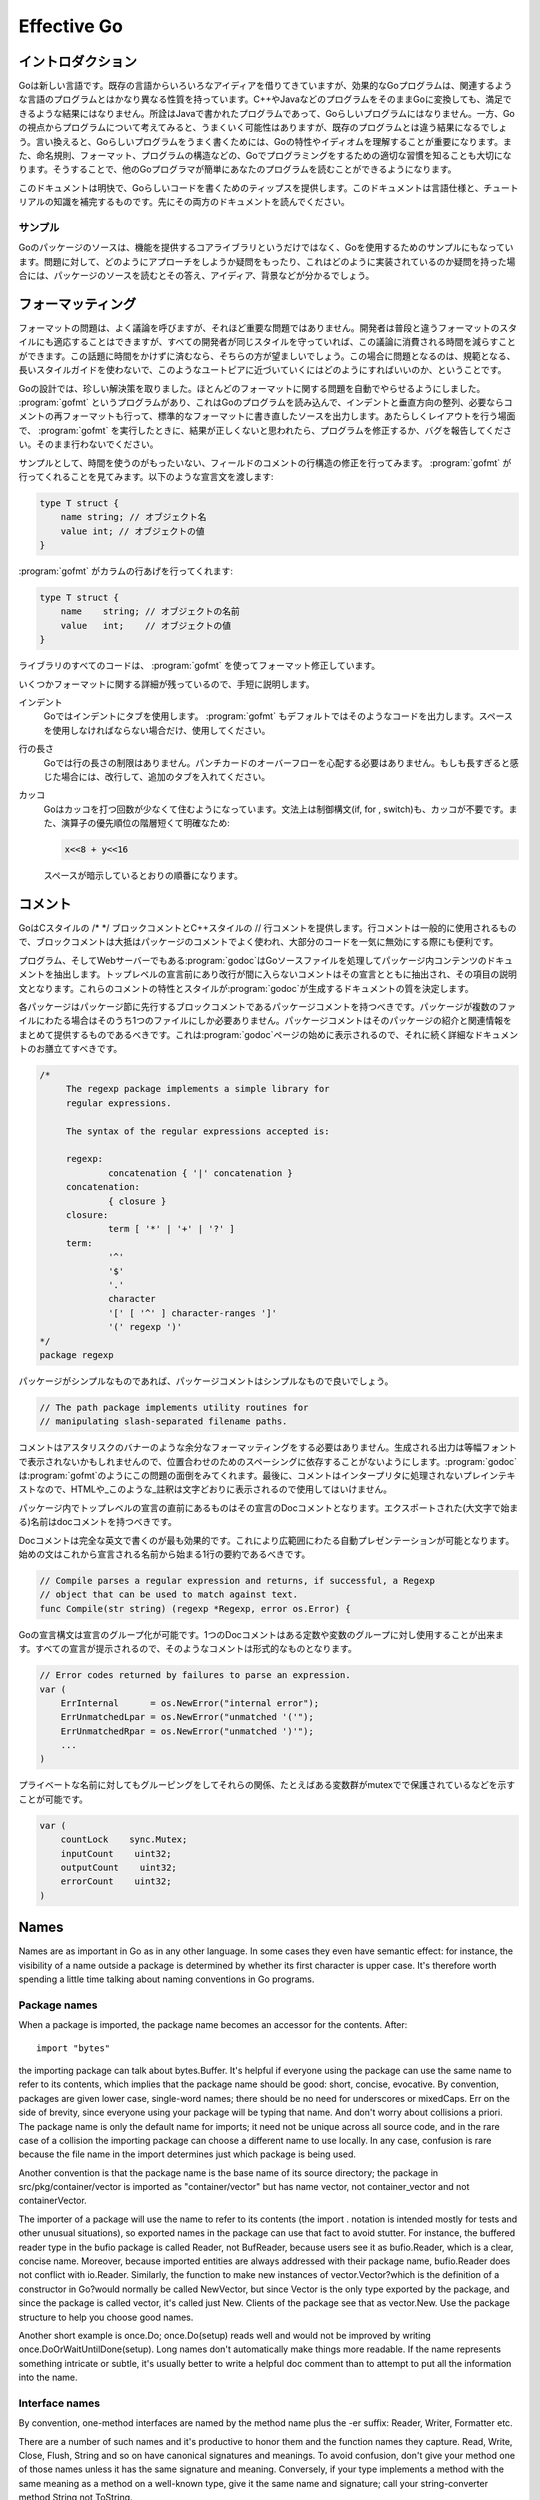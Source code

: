 .. _effective_go:

============
Effective Go
============

.. Introduction
   ============

イントロダクション
==================

.. Go is a new language. Although it borrows ideas from existing languages, it has unusual properties that make effective Go programs different in character from programs written in its relatives. A straightforward translation of a C++ or Java program into Go is unlikely to produce a satisfactory result?Java programs are written in Java, not Go. On the other hand, thinking about the problem from a Go perspective could produce a successful but quite different program. In other words, to write Go well, it's important to understand its properties and idioms. It's also important to know the established conventions for programming in Go, such as naming, formatting, program construction, and so on, so that programs you write will be easy for other Go programmers to understand.

Goは新しい言語です。既存の言語からいろいろなアイディアを借りてきていますが、効果的なGoプログラムは、関連するような言語のプログラムとはかなり異なる性質を持っています。C++やJavaなどのプログラムをそのままGoに変換しても、満足できるような結果にはなりません。所詮はJavaで書かれたプログラムであって、Goらしいプログラムにはなりません。一方、Goの視点からプログラムについて考えてみると、うまくいく可能性はありますが、既存のプログラムとは違う結果になるでしょう。言い換えると、Goらしいプログラムをうまく書くためには、Goの特性やイディオムを理解することが重要になります。また、命名規則、フォーマット、プログラムの構造などの、Goでプログラミングをするための適切な習慣を知ることも大切になります。そうすることで、他のGoプログラマが簡単にあなたのプログラムを読むことができるようになります。

.. This document gives tips for writing clear, idiomatic Go code. It augments the language specification and the tutorial, both of which you should read first.

このドキュメントは明快で、Goらしいコードを書くためのティップスを提供します。このドキュメントは言語仕様と、チュートリアルの知識を補完するものです。先にその両方のドキュメントを読んでください。

.. Examples
   --------

サンプル
--------

.. The Go package sources are intended to serve not only as the core library but also as examples of how to use the language. If you have a question about how to approach a problem or how something might be implemented, they can provide answers, ideas and background.

Goのパッケージのソースは、機能を提供するコアライブラリというだけではなく、Goを使用するためのサンプルにもなっています。問題に対して、どのようにアプローチをしようか疑問をもったり、これはどのように実装されているのか疑問を持った場合には、パッケージのソースを読むとその答え、アイディア、背景などが分かるでしょう。

.. Formatting
   ==========

フォーマッティング
==================

.. Formatting issues are the most contentious but the least consequential. People can adapt to different formatting styles but it's better if they don't have to, and less time is devoted to the topic if everyone adheres to the same style. The problem is how to approach this Utopia without a long prescriptive style guide.

フォーマットの問題は、よく議論を呼びますが、それほど重要な問題ではありません。開発者は普段と違うフォーマットのスタイルにも適応することはできますが、すべての開発者が同じスタイルを守っていれば、この議論に消費される時間を減らすことができます。この話題に時間をかけずに済むなら、そちらの方が望ましいでしょう。この場合に問題となるのは、規範となる、長いスタイルガイドを使わないで、このようなユートピアに近づいていくにはどのようにすればいいのか、ということです。

.. With Go we take an unusual approach and let the machine take care of most formatting issues. A program, gofmt, reads a Go program and emits the source in a standard style of indentation and vertical alignment, retaining and if necessary reformatting comments. If you want to know how to handle some new layout situation, run gofmt; if the answer doesn't seem right, fix the program (or file a bug), don't work around it.

Goの設計では、珍しい解決策を取りました。ほとんどのフォーマットに関する問題を自動でやらせるようにしました。 :program:`gofmt` というプログラムがあり、これはGoのプログラムを読み込んで、インデントと垂直方向の整列、必要ならコメントの再フォーマットも行って、標準的なフォーマットに書き直したソースを出力します。あたらしくレイアウトを行う場面で、 :program:`gofmt` を実行したときに、結果が正しくないと思われたら、プログラムを修正するか、バグを報告してください。そのまま行わないでください。

.. As an example, there's no need to spend time lining up the comments on the fields of a structure. Gofmt will do that for you. Given the declaration::

サンプルとして、時間を使うのがもったいない、フィールドのコメントの行構造の修正を行ってみます。 :program:`gofmt` が行ってくれることを見てみます。以下のような宣言文を渡します:

.. code-block:: cpp

  type T struct {
      name string; // オブジェクト名
      value int; // オブジェクトの値
  }

.. type T struct {
       name string; // name of the object
       value int; // its value
   }

.. gofmt will line up the columns:

:program:`gofmt` がカラムの行あげを行ってくれます:

.. code-block:: cpp

  type T struct {
      name    string; // オブジェクトの名前
      value   int;    // オブジェクトの値
  }

.. type T struct {
       name    string; // name of the object
       value   int;    // its value
   }

.. All code in the libraries has been formatted with gofmt.

ライブラリのすべてのコードは、 :program:`gofmt` を使ってフォーマット修正しています。

.. Some formatting details remain. Very briefly,

いくつかフォーマットに関する詳細が残っているので、手短に説明します。

.. Indentation
      We use tabs for indentation and gofmt emits them by default. Use spaces only if you must.

インデント
   Goではインデントにタブを使用します。 :program:`gofmt` もデフォルトではそのようなコードを出力します。スペースを使用しなければならない場合だけ、使用してください。

.. Line length
      Go has no line length limit. Don't worry about overflowing a punched card. If a line feels too long, wrap it and indent with an extra tab.

行の長さ
   Goでは行の長さの制限はありません。パンチカードのオーバーフローを心配する必要はありません。もしも長すぎると感じた場合には、改行して、追加のタブを入れてください。

.. Parentheses
       Go needs fewer parentheses: control structures (if, for, switch) do not require parentheses in their syntax. Also, the operator precedence hierarchy is shorter and clearer, so:

       means what the spacing implies.

カッコ
   Goはカッコを打つ回数が少なくて住むようになっています。文法上は制御構文(if, for , switch)も、カッコが不要です。また、演算子の優先順位の階層短くて明確なため:

   .. code-block:: cpp

      x<<8 + y<<16

   スペースが暗示しているとおりの順番になります。    

.. Commentary
   ==========

コメント
========

.. Go provides C-style /* */ block comments and C++-style // line comments. Line comments are the norm; block comments appear mostly as package comments and are also useful to disable large swaths of code.

GoはCスタイルの /\* \*/ ブロックコメントとC++スタイルの // 行コメントを提供します。行コメントは一般的に使用されるもので、ブロックコメントは大抵はパッケージのコメントでよく使われ、大部分のコードを一気に無効にする際にも便利です。

.. The program—and web server—godoc processes Go source files to extract documentation about the contents of the package. Comments that appear before top-level declarations, with no intervening newlines, are extracted along with the declaration to serve as explanatory text for the item. The nature and style of these comments determines the quality of the documentation godoc produces. 

プログラム、そしてWebサーバーでもある\ :program:`godoc`\ はGoソースファイルを処理してパッケージ内コンテンツのドキュメントを抽出します。トップレベルの宣言前にあり改行が間に入らないコメントはその宣言とともに抽出され、その項目の説明文となります。これらのコメントの特性とスタイルが\ :program:`godoc`\ が生成するドキュメントの質を決定します。

.. Every package should have a package comment, a block comment preceding the package clause. For multi-file packages, the package comment only needs to be present in one file, and any one will do. The package comment should introduce the package and provide information relevant to the package as a whole. It will appear first on the godoc page and should set up the detailed documentation that follows.

各パッケージはパッケージ節に先行するブロックコメントであるパッケージコメントを持つべきです。パッケージが複数のファイルにわたる場合はそのうち1つのファイルにしか必要ありません。パッケージコメントはそのパッケージの紹介と関連情報をまとめて提供するものであるべきです。これは\ :program:`godoc`\ ページの始めに表示されるので、それに続く詳細なドキュメントのお膳立てすべきです。

.. 


.. code-block:: cpp

   /*
   	The regexp package implements a simple library for
   	regular expressions.

   	The syntax of the regular expressions accepted is:

   	regexp:
   		concatenation { '|' concatenation }
   	concatenation:
   		{ closure }
   	closure:
   		term [ '*' | '+' | '?' ]
   	term:
   		'^'
   		'$'
   		'.'
   		character
   		'[' [ '^' ] character-ranges ']'
   		'(' regexp ')'
   */
   package regexp

.. If the package is simple, the package comment can be brief. 

パッケージがシンプルなものであれば、パッケージコメントはシンプルなもので良いでしょう。

.. code-block:: cpp

   // The path package implements utility routines for
   // manipulating slash-separated filename paths.

.. Comments do not need extra formatting such as banners of stars. The generated output may not even be presented in a fixed-width font, so don't depend on spacing for alignment—godoc, like gofmt, takes care of that. Finally, the comments are uninterpreted plain text, so HTML and other annotations such as _this_ will reproduce verbatim and should not be used.

コメントはアスタリスクのバナーのような余分なフォーマッティングをする必要はありません。生成される出力は等幅フォントで表示されないかもしれませんので、位置合わせのためのスペーシングに依存することがないようにします。\ :program:`godoc`\ は\ :program:`gofmt`\ のようにこの問題の面倒をみてくれます。最後に、コメントはインタープリタに処理されないプレインテキストなので、HTMLや_このような_註釈は文字どおりに表示されるので使用してはいけません。

.. Inside a package, any comment immediately preceding a top-level declaration serves as a doc comment for that declaration. Every exported (capitalized) name in a program should have a doc comment.

パッケージ内でトップレベルの宣言の直前にあるものはその宣言のDocコメントとなります。エクスポートされた(大文字で始まる)名前はdocコメントを持つべきです。

.. Doc comments work best as complete English sentences, which allow a wide variety of automated presentations. The first sentence should be a one-sentence summary that starts with the name being declared.

Docコメントは完全な英文で書くのが最も効果的です。これにより広範囲にわたる自動プレゼンテーションが可能となります。始めの文はこれから宣言される名前から始まる1行の要約であるべきです。

.. code-block:: cpp

   // Compile parses a regular expression and returns, if successful, a Regexp
   // object that can be used to match against text.
   func Compile(str string) (regexp *Regexp, error os.Error) {

.. Go's declaration syntax allows grouping of declarations. A single doc comment can introduce a group of related constants or variables. Since the whole declaration is presented, such a comment can often be perfunctory.

Goの宣言構文は宣言のグループ化が可能です。1つのDocコメントはある定数や変数のグループに対し使用することが出来ます。すべての宣言が提示されるので、そのようなコメントは形式的なものとなります。

.. code-block:: cpp

   // Error codes returned by failures to parse an expression.
   var (
       ErrInternal      = os.NewError("internal error");
       ErrUnmatchedLpar = os.NewError("unmatched '('");
       ErrUnmatchedRpar = os.NewError("unmatched ')'");
       ...
   )

.. Even for private names, grouping can also indicate relationships between items, such as the fact that a set of variables is protected by a mutex.

プライベートな名前に対してもグルーピングをしてそれらの関係、たとえばある変数群がmutexでで保護されているなどを示すことが可能です。

.. code-block:: cpp

   var (
       countLock    sync.Mutex;
       inputCount    uint32;
       outputCount    uint32;
       errorCount    uint32;
   )

Names
=====

Names are as important in Go as in any other language. In some cases they even have semantic effect: for instance, the visibility of a name outside a package is determined by whether its first character is upper case. It's therefore worth spending a little time talking about naming conventions in Go programs.

Package names
-------------

When a package is imported, the package name becomes an accessor for the contents. After::

  import "bytes"

the importing package can talk about bytes.Buffer. It's helpful if everyone using the package can use the same name to refer to its contents, which implies that the package name should be good: short, concise, evocative. By convention, packages are given lower case, single-word names; there should be no need for underscores or mixedCaps. Err on the side of brevity, since everyone using your package will be typing that name. And don't worry about collisions a priori. The package name is only the default name for imports; it need not be unique across all source code, and in the rare case of a collision the importing package can choose a different name to use locally. In any case, confusion is rare because the file name in the import determines just which package is being used.

Another convention is that the package name is the base name of its source directory; the package in src/pkg/container/vector is imported as "container/vector" but has name vector, not container_vector and not containerVector.

The importer of a package will use the name to refer to its contents (the import . notation is intended mostly for tests and other unusual situations), so exported names in the package can use that fact to avoid stutter. For instance, the buffered reader type in the bufio package is called Reader, not BufReader, because users see it as bufio.Reader, which is a clear, concise name. Moreover, because imported entities are always addressed with their package name, bufio.Reader does not conflict with io.Reader. Similarly, the function to make new instances of vector.Vector?which is the definition of a constructor in Go?would normally be called NewVector, but since Vector is the only type exported by the package, and since the package is called vector, it's called just New. Clients of the package see that as vector.New. Use the package structure to help you choose good names.

Another short example is once.Do; once.Do(setup) reads well and would not be improved by writing once.DoOrWaitUntilDone(setup). Long names don't automatically make things more readable. If the name represents something intricate or subtle, it's usually better to write a helpful doc comment than to attempt to put all the information into the name.

Interface names
---------------

By convention, one-method interfaces are named by the method name plus the -er suffix: Reader, Writer, Formatter etc.

There are a number of such names and it's productive to honor them and the function names they capture. Read, Write, Close, Flush, String and so on have canonical signatures and meanings. To avoid confusion, don't give your method one of those names unless it has the same signature and meaning. Conversely, if your type implements a method with the same meaning as a method on a well-known type, give it the same name and signature; call your string-converter method String not ToString.

MixedCaps
---------

Finally, the convention in Go is to use MixedCaps or mixedCaps rather than underscores to write multiword names.

Semicolons
==========

Go needs fewer semicolons between statements than do other C variants. Semicolons are never required at the top level. And they are separators, not terminators, so they can be left off the last element of a statement or declaration list, a convenience for one-line funcs and the like::

  func CopyInBackground(dst, src chan Item) {
      go func() { for { dst <- <-src } }()
  }

In fact, semicolons can be omitted at the end of any "StatementList" in the grammar, which includes things like cases in switch statements::

  switch {
  case a < b:
      return -1
  case a == b:
      return 0
  case a > b:
      return 1
  }

The grammar accepts an empty statement after any statement list, which means a terminal semicolon is always OK. As a result, it's fine to put semicolons everywhere you'd put them in a C program?they would be fine after those return statements, for instance?but they can often be omitted. By convention, they're always left off top-level declarations (for instance, they don't appear after the closing brace of struct declarations, or of funcs for that matter) and often left off one-liners. But within functions, place them as you see fit.

Control structures
==================

The control structures of Go are related to those of C but different in important ways. There is no do or while loop, only a slightly generalized for; switch is more flexible; if and switch accept an optional initialization statement like that of for; and there are new control structures including a type switch and a multiway communications multiplexer, select. The syntax is also slightly different: parentheses are not required and the bodies must always be brace-delimited.

If
--

In Go a simple if looks like this::

  if x > 0 {
      return y
  }

Mandatory braces encourage writing simple if statements on multiple lines. It's good style to do so anyway, especially when the body contains a control statement such as a return or break.

Since if and switch accept an initialization statement, it's common to see one used to set up a local variable::

  if err := file.Chmod(0664); err != nil {
      log.Stderr(err);
      return err;
  }

In the Go libraries, you'll find that when an if statement doesn't flow into the next statement?that is, the body ends in break, continue, goto, or return?the unnecessary else is omitted::

  f, err := os.Open(name, os.O_RDONLY, 0);
  if err != nil {
      return err;
  }
  codeUsing(f);

This is a example of a common situation where code must analyze a sequence of error possibilities. The code reads well if the successful flow of control runs down the page, eliminating error cases as they arise. Since error cases tend to end in return statements, the resulting code needs no else statements::

  f, err := os.Open(name, os.O_RDONLY, 0);
  if err != nil {
      return err;
  }
  d, err := f.Stat();
  if err != nil {
      return err;
  }
  codeUsing(f, d);

For
---

The Go for loop is similar to?but not the same as?C's. It unifies for and while and there is no do-while. There are three forms, only one of which has semicolons::

  // Like a C for
  for init; condition; post { }
  
  // Like a C while
  for condition { }

  // Like a C for(;;)
  for { }

Short declarations make it easy to declare the index variable right in the loop::

  sum := 0;
  for i := 0; i < 10; i++ {
      sum += i
  }

If you're looping over an array, slice, string, or map, or reading from a channel, a range clause can manage the loop for you::

  var m map[string]int;
  sum := 0;
  for _, value := range m {  // key is unused
      sum += value
  }

For strings, the range does more work for you, breaking out individual Unicode characters by parsing the UTF-8 (erroneous encodings consume one byte and produce the replacement rune U+FFFD). The loop::

  for pos, char := range "日本語" {
      fmt.Printf("character %c starts at byte position %d\n", char, pos)
  }

prints::

  character 日 starts at byte position 0
  character 本 starts at byte position 3
  character 語 starts at byte position 6

Finally, since Go has no comma operator and ++ and -- are statements not expressions, if you want to run multiple variables in a for you should use parallel assignment::

  // Reverse a
  for i, j := 0, len(a)-1; i < j; i, j = i+1, j-1 {
      a[i], a[j] = a[j], a[i]
  }

Switch
------

Go's switch is more general than C's. The expressions need not be constants or even integers, the cases are evaluated top to bottom until a match is found, and if the switch has no expression it switches on true. It's therefore possible?and idiomatic?to write an if-else-if-else chain as a switch::

  func unhex(c byte) byte {
      switch {
      case '0' <= c && c <= '9':
          return c - '0'
      case 'a' <= c && c <= 'f':
          return c - 'a' + 10
      case 'A' <= c && c <= 'F':
          return c - 'A' + 10
      }
      return 0
  }

There is no automatic fall through, but cases can be presented in comma-separated lists::

  func shouldEscape(c byte) bool {
      switch c {
      case ' ', '?', '&', '=', '#', '+', '%':
          return true
      }
      return false
  }

Here's a comparison routine for byte arrays that uses two switch statements::

  // Compare returns an integer comparing the two byte arrays
  // lexicographically.
  // The result will be 0 if a == b, -1 if a < b, and +1 if a > b
  func Compare(a, b []byte) int {
      for i := 0; i < len(a) && i < len(b); i++ {
          switch {
          case a[i] > b[i]:
              return 1
          case a[i] < b[i]:
              return -1
          }
      }
      switch {
      case len(a) < len(b):
          return -1
      case len(a) > len(b):
          return 1
      }
      return 0
  }

A switch can also be used to discover the dynamic type of an interface variable. Such a type switch uses the syntax of a type assertion with the keyword type inside the parentheses. If the switch declares a variable in the expression, the variable will have the corresponding type in each clause::

  switch t := interfaceValue.(type) {
  default:
      fmt.Printf("unexpected type %T", type);  // %T prints type
  case bool:
      fmt.Printf("boolean %t\n", t);
  case int:
      fmt.Printf("integer %d\n", t);
  case *bool:
      fmt.Printf("pointer to boolean %t\n", *t);
  case *int:
      fmt.Printf("pointer to integer %d\n", *t);
  }

Functions
=========

Multiple return values
----------------------

One of Go's unusual features is that functions and methods can return multiple values. This can be used to improve on a couple of clumsy idioms in C programs: in-band error returns (such as -1 for EOF) and modifying an argument.

In C, a write error is signaled by a negative count with the error code secreted away in a volatile location. In Go, Write can return a count and an error: “Yes, you wrote some bytes but not all of them because you filled the device”. The signature of *File.Write in package os is::

  func (file *File) Write(b []byte) (n int, err Error)

and as the documentation says, it returns the number of bytes written and a non-nil Error when n != len(b). This is a common style; see the section on error handling for more examples.

A similar approach obviates the need to pass a pointer to a return value to simulate a reference parameter. Here's a simple-minded function to grab a number from a position in a byte array, returning the number and the next position::

  func nextInt(b []byte, i int) (int, int) {
      for ; i < len(b) && !isDigit(b[i]); i++ {
      }
      x := 0;
      for ; i < len(b) && isDigit(b[i]); i++ {
          x = x*10 + int(b[i])-'0'
      }
      return x, i;
  }

You could use it to scan the numbers in an input array a like this::

    for i := 0; i < len(a); {
        x, i = nextInt(a, i);
        fmt.Println(x);
    }

Named result parameters
-----------------------

The return or result "parameters" of a Go function can be given names and used as regular variables, just like the incoming parameters. When named, they are initialized to the zero values for their types when the function begins; if the function executes a return statement with no arguments, the current values of the result parameters are used as the returned values.

The names are not mandatory but they can make code shorter and clearer: they're documentation. If we name the results of nextInt it becomes obvious which returned int is which::

  func nextInt(b []byte, pos int) (value, nextPos int) {

Because named results are initialized and tied to an unadorned return, they can simplify as well as clarify. Here's a version of io.ReadFull that uses them well::

  func ReadFull(r Reader, buf []byte) (n int, err os.Error) {
      for len(buf) > 0 && err == nil {
          var nr int;
          nr, err = r.Read(buf);
          n += nr;
          buf = buf[nr:len(buf)];
      }
      return;
  }

Data
====

Allocation with new()
---------------------

Go has two allocation primitives, new() and make(). They do different things and apply to different types, which can be confusing, but the rules are simple. Let's talk about new() first. It's a built-in function essentially the same as its namesakes in other languages: new(T) allocates zeroed storage for a new item of type T and returns its address, a value of type *T. In Go terminology, it returns a pointer to a newly allocated zero value of type T.

Since the memory returned by new() is zeroed, it's helpful to arrange that the zeroed object can be used without further initialization. This means a user of the data structure can create one with new() and get right to work. For example, the documentation for bytes.Buffer states that "the zero value for Buffer is an empty buffer ready to use." Similarly, sync.Mutex does not have an explicit constructor or Init method. Instead, the zero value for a sync.Mutex is defined to be an unlocked mutex.

The zero-value-is-useful property works transitively. Consider this type declaration::

  type SyncedBuffer struct {
      lock    sync.Mutex;
      buffer    bytes.Buffer;
  }

Values of type SyncedBuffer are also ready to use immediately upon allocation or just declaration. In this snippet, both p and v will work correctly without further arrangement::

  p := new(SyncedBuffer);  // type *SyncedBuffer
  var v SyncedBuffer;      // type  SyncedBuffer

Constructors and composite literals
-----------------------------------

Sometimes the zero value isn't good enough and an initializing constructor is necessary, as in this example derived from package os::

  func NewFile(fd int, name string) *File {
      if fd < 0 {
          return nil
      }
      f := new(File);
      f.fd = fd;
      f.name = name;
      f.dirinfo = nil;
      f.nepipe = 0;
      return f;
  }

There's a lot of boiler plate in there. We can simplify it using a composite literal, which is an expression that creates a new instance each time it is evaluated::

  func NewFile(fd int, name string) *File {
      if fd < 0 {
          return nil
      }
      f := File{fd, name, nil, 0};
      return &f;
  }

Note that it's perfectly OK to return the address of a local variable; the storage associated with the variable survives after the function returns. In fact, taking the address of a composite literal allocates a fresh instance each time it is evaluated, so we can combine these last two lines::

    return &File{fd, name, nil, 0};

The fields of a composite literal are laid out in order and must all be present. However, by labeling the elements explicitly as field:value pairs, the initializers can appear in any order, with the missing ones left as their respective zero values. Thus we could say::

    return &File{fd: fd, name: name}

As a limiting case, if a composite literal contains no fields at all, it creates a zero value for the type. The expressions new(File) and &File{} are equivalent.

Composite literals can also be created for arrays, slices, and maps, with the field labels being indices or map keys as appropriate. In these examples, the initializations work regardless of the values of Enone, Eio, and Einval, as long as they are distinct::

  a := [...]string   {Enone: "no error", Eio: "Eio", Einval: "invalid argument"};
  s := []string      {Enone: "no error", Eio: "Eio", Einval: "invalid argument"};
  m := map[int]string{Enone: "no error", Eio: "Eio", Einval: "invalid argument"};

Allocation with make()
----------------------

Back to allocation. The built-in function make(T, args) serves a purpose different from new(T). It creates slices, maps, and channels only, and it returns an initialized (not zero) value of type T, not *T. The reason for the distinction is that these three types are, under the covers, references to data structures that must be initialized before use. A slice, for example, is a three-item descriptor containing a pointer to the data (inside an array), the length, and the capacity; until those items are initialized, the slice is nil. For slices, maps, and channels, make initializes the internal data structure and prepares the value for use. For instance::

  make([]int, 10, 100)

allocates an array of 100 ints and then creates a slice structure with length 10 and a capacity of 100 pointing at the first 10 elements of the array. (When making a slice, the capacity can be omitted; see the section on slices for more information.) In contrast, new([]int) returns a pointer to a newly allocated, zeroed slice structure, that is, a pointer to a nil slice value.

These examples illustrate the difference between new() and make()::

  var p *[]int = new([]int);       // allocates slice structure; *p == nil; rarely useful
  var v  []int = make([]int, 100); // v now refers to a new array of 100 ints
  
  // Unnecessarily complex:
  var p *[]int = new([]int);
  *p = make([]int, 100, 100);
  
  // Idiomatic:
  v := make([]int, 100);

Remember that make() applies only to maps, slices and channels and does not return a pointer. To obtain an explicit pointer allocate with new().

Arrays
------

Arrays are useful when planning the detailed layout of memory and sometimes can help avoid allocation, but primarily they are a building block for slices, the subject of the next section. To lay the foundation for that topic, here are a few words about arrays.

There are major differences between the ways arrays work in Go and C. In Go,

* Arrays are values. Assigning one array to another copies all the elements.
* In particular, if you pass an array to a function, it will receive a copy of the array, not a pointer to it.
* The size of an array is part of its type. The types [10]int and [20]int are distinct.

The value property can be useful but also expensive; if you want C-like behavior and efficiency, you can pass a pointer to the array::

  func Sum(a *[3]float) (sum float) {
      for _, v := range a {
          sum += v
      }
      return
  }

  array := [...]float{7.0, 8.5, 9.1};
  x := sum(&array);  // Note the explicit address-of operator

But even this style isn't idiomatic Go. Slices are.

Slices
------

Slices wrap arrays to give a more general, powerful, and convenient interface to sequences of data. Except for items with explicit dimension such as transformation matrices, most array programming in Go is done with slices rather than simple arrays.

Slices are reference types, which means that if you assign one slice to another, both refer to the same underlying array. For instance, if a function takes a slice argument, changes it makes to the elements of the slice will be visible to the caller, analogous to passing a pointer to the underlying array. A Read function can therefore accept a slice argument rather than a pointer and a count; the length within the slice sets an upper limit of how much data to read. Here is the signature of the Read method of the File type in package os::

func (file *File) Read(buf []byte) (n int, err os.Error)

The method returns the number of bytes read and an error value, if any. To read into the first 32 bytes of a larger buffer b, slice (here used as a verb) the buffer::

    n, err := f.Read(buf[0:32]);

Such slicing is common and efficient. In fact, leaving efficiency aside for the moment, this snippet would also read the first 32 bytes of the buffer::

    var n int;
    var err os.Error;
    for i := 0; i < 32; i++ {
        nbytes, e := f.Read(buf[i:i+1]);  // Read one byte.
        if nbytes == 0 || e != nil {
            err = e;
            break;
        }
        n += nbytes;
    }

The length of a slice may be changed as long as it still fits within the limits of the underlying array; just assign it to a slice of itself. The capacity of a slice, accessible by the built-in function cap, reports the maximum length the slice may assume. Here is a function to append data to a slice. If the data exceeds the capacity, the slice is reallocated. The resulting slice is returned. The function uses the fact that len and cap are legal when applied to the nil slice, and return 0::

  func Append(slice, data[]byte) []byte {
      l := len(slice);
      if l + len(data) > cap(slice) {    // reallocate
          // Allocate double what's needed, for future growth.
          newSlice := make([]byte, (l+len(data))*2);
          // Copy data (could use bytes.Copy()).
          for i, c := range slice {
              newSlice[i] = c
          }
          slice = newSlice;
      }
      slice = slice[0:l+len(data)];
      for i, c := range data {
          slice[l+i] = c
      }
      return slice;
  }

We must return the slice afterwards because, although Append can modify the elements of slice, the slice itself (the run-time data structure holding the pointer, length, and capacity) is passed by value.

Maps
----

Maps are a convenient and powerful built-in data structure to associate values of different types. The key can be of any type for which the equality operator is defined, such as integers, floats, strings, pointers, and interfaces (as long as the dynamic type supports equality). Structs, arrays and slices cannot be used as map keys, because equality is not defined on those types. Like slices, maps are a reference type. If you pass a map to a function that changes the contents of the map, the changes will be visible in the caller.

Maps can be constructed using the usual composite literal syntax with colon-separated key-value pairs, so it's easy to build them during initialization::

  var timeZone = map[string] int {
      "UTC":  0*60*60,
      "EST": -5*60*60,
      "CST": -6*60*60,
      "MST": -7*60*60,
      "PST": -8*60*60,
  }

Assigning and fetching map values looks syntactically just like doing the same for arrays except that the index doesn't need to be an integer. An attempt to fetch a map value with a key that is not present in the map will cause the program to crash, but there is a way to do so safely using a multiple assignment::

  var seconds int;
  var ok bool;
  seconds, ok = timeZone[tz]

For obvious reasons this is called the “comma ok” idiom. In this example, if tz is present, seconds will be set appropriately and ok will be true; if not, seconds will be set to zero and ok will be false. Here's a function that puts it together::

  func offset(tz string) int {
      if seconds, ok := timeZone[tz]; ok {
          return seconds
      }
      log.Stderr("unknown time zone", tz);
      return 0;
  }

To test for presence in the map without worrying about the actual value, you can use the blank identifier, a simple underscore (_). The blank identifier can be assigned or declared with any value of any type, with the value discarded harmlessly. For testing presence in a map, use the blank identifier in place of the usual variable for the value::

_, present := timeZone[tz];

To delete a map entry, turn the multiple assignment around by placing an extra boolean on the right; if the boolean is false, the entry is deleted. It's safe to do this even if the key is already absent from the map::

  timeZone["PDT"] = 0, false;  // Now on Standard Time

Printing
--------

Formatted printing in Go uses a style similar to C's printf family but is richer and more general. The functions live in the fmt package and have capitalized names: fmt.Printf, fmt.Fprintf, fmt.Sprintf and so on. The string functions (Sprintf etc.) return a string rather than filling in a provided buffer.

You don't need to provide a format string. For each of Printf, Fprintf and Sprintf there is another pair of functions, for instance Print and Println. These functions do not take a format string but instead generate a default format for each argument. The ln version also inserts a blank between arguments if neither is a string and appends a newline to the output. In this example each line produces the same output::

  fmt.Printf("Hello %d\n", 23);
  fmt.Fprint(os.Stdout, "Hello ", 23, "\n");
  fmt.Println(fmt.Sprint("Hello ", 23));

As mentioned in the tutorial, fmt.Fprint and friends take as a first argument any object that implements the io.Writer interface; the variables os.Stdout and os.Stderr are familiar instances.

Here things start to diverge from C. First, the numeric formats such as %d do not take flags for signedness or size; instead, the printing routines use the type of the argument to decide these properties::

  var x uint64 = 1<<64 - 1;
  fmt.Printf("%d %x; %d %x\n", x, x, int64(x), int64(x));

prints::

  18446744073709551615 ffffffffffffffff; -1 -1

If you just want the default conversion, such as decimal for integers, you can use the catchall format %v (for “value”); the result is exactly what Print and Println would produce. Moreover, that format can print any value, even arrays, structs, and maps. Here is a print statement for the time zone map defined in the previous section::

  fmt.Printf("%v\n", timeZone);  // or just fmt.Println(timeZone);

which gives output::

  map[CST:-21600 PST:-28800 EST:-18000 UTC:0 MST:-25200]

For maps the keys may be output in any order, of course. When printing a struct, the modified format %+v annotates the fields of the structure with their names, and for any value the alternate format %#v prints the value in full Go syntax::

  type T struct {
      a int;
      b float;
      c string;
  }
  t := &T{ 7, -2.35, "abc\tdef" };
  fmt.Printf("%v\n", t);
  fmt.Printf("%+v\n", t);
  fmt.Printf("%#v\n", t);
  fmt.Printf("%#v\n", timeZone);

prints::

  &{7 -2.35 abc   def}
  &{a:7 b:-2.35 c:abc     def}
  &main.T{a:7, b:-2.35, c:"abc\tdef"}
  map[string] int{"CST":-21600, "PST":-28800, "EST":-18000, "UTC":0, "MST":-25200}
  
(Note the ampersands.) That quoted string format is also available through %q when applied to a value of type string or []byte; the alternate format %#q will use backquotes instead if possible. Also, %x works on strings and arrays of bytes as well as on integers, generating a long hexadecimal string, and with a space in the format (% x) it puts spaces between the bytes.

Another handy format is %T, which prints the type of a value::

  fmt.Printf("%T\n", timeZone);

prints::

  map[string] int

If you want to control the default format for a custom type, all that's required is to define a method String() string on the type. For our simple type T, that might look like this::

  func (t *T) String() string {
      return fmt.Sprintf("%d/%g/%q", t.a, t.b, t.c);
  }
  fmt.Printf("%v\n", t);

to print in the format::

  7/-2.35/"abc\tdef"

Our String() method is able to call Sprintf because the print routines are fully reentrant and can be used recursively. We can even go one step further and pass a print routine's arguments directly to another such routine. The signature of Printf uses the ... type for its final argument to specify that an arbitrary number of parameters can appear after the format::

  func Printf(format string, v ...) (n int, errno os.Error) {

Within the function Printf, v is a variable that can be passed, for instance, to another print routine. Here is the implementation of the function log.Stderr we used above. It passes its arguments directly to fmt.Sprintln for the actual formatting::

  // Stderr is a helper function for easy logging to stderr. It is analogous to Fprint(os.Stderr).
  func Stderr(v ...) {
      stderr.Output(2, fmt.Sprintln(v));  // Output takes parameters (int, string)
  }

There's even more to printing than we've covered here. See the godoc documentation for package fmt for the details.

Initialization
==============

Although it doesn't look superficially very different from initialization in C or C++, initialization in Go is more powerful. Complex structures can be built during initialization and the ordering issues between initialized objects in different packages are handled correctly.

Constants
---------

Constants in Go are just that?constant. They are created at compile time, even when defined as locals in functions, and can only be numbers, strings or booleans. Because of the compile-time restriction, the expressions that define them must be constant expressions, evaluatable by the compiler. For instance, 1<<3 is a constant expression, while math.Sin(math.Pi/4) is not because the function call to math.Sin needs to happen at run time.

In Go, enumerated constants are created using the iota enumerator. Since iota can be part of an expression and expressions can be implicitly repeated, it is easy to build intricate sets of values::

  type ByteSize float64
  const (
      _ = iota;    // ignore first value by assigning to blank identifier
      KB ByteSize = 1<<(10*iota);
      MB;
      GB;
      TB;
      PB;
      YB;
  )

The ability to attach a method such as String to a type makes it possible for such values to format themselves automatically for printing, even as part of a general type::

  func (b ByteSize) String() string {
      switch {
      case s >= YB:
          return fmt.Sprintf("%.2fYB", b/YB)
      case s >= PB:
          return fmt.Sprintf("%.2fPB", b/PB)
      case s >= TB:
          return fmt.Sprintf("%.2fTB", b/TB)
      case s >= GB:
          return fmt.Sprintf("%.2fGB", b/GB)
      case s >= MB:
          return fmt.Sprintf("%.2fMB", b/MB)
      case s >= KB:
          return fmt.Sprintf("%.2fKB", b/KB)
      }
      return fmt.Sprintf("%.2fB", b)
  }

The expression YB prints as 1.00YB, while ByteSize(1e13) prints as 9.09TB,

Variables
---------

Variables can be initialized just like constants but the initializer can be a general expression computed at run time::

  var (
      HOME = os.Getenv("HOME");
      USER = os.Getenv("USER");
      GOROOT = os.Getenv("GOROOT");
  )

The init function
-----------------

Finally, each source file can define its own init() function to set up whatever state is required. The only restriction is that, although goroutines can be launched during initialization, they will not begin execution until it completes; initialization always runs as a single thread of execution. And finally means finally: init() is called after all the variable declarations in the package have evaluated their initializers, and those are evaluated only after all the imported packages have been initialized.

Besides initializations that cannot be expressed as declarations, a common use of init() functions is to verify or repair correctness of the program state before real execution begins::

  func init() {
      if USER == "" {
          log.Exit("$USER not set")
      }
      if HOME == "" {
          HOME = "/usr/" + USER
      }
      if GOROOT == "" {
          GOROOT = HOME + "/go"
      }
      // GOROOT may be overridden by --goroot flag on command line.
      flag.StringVar(&GOROOT, "goroot", GOROOT, "Go root directory")
  }

Methods
=======

Pointers vs. Values
-------------------

Methods can be defined for any named type that is not a pointer or an interface; the receiver does not have to be a struct.

In the discussion of slices above, we wrote an Append function. We can define it as a method on slices instead. To do this, we first declare a named type to which we can bind the method, and then make the receiver for the method a value of that type::

  type ByteSlice []byte
  
  func (slice ByteSlice) Append(data []byte) []slice {
      // Body exactly the same as above
  }

This still requires the method to return the updated slice. We can eliminate that clumsiness by redefining the method to take a pointer to a ByteSlice as its receiver, so the method can overwrite the caller's slice::

  func (p *ByteSlice) Append(data []byte) {
      slice := *p;
      // Body as above, without the return.
      *p = slice;
  }

In fact, we can do even better. If we modify our function so it looks like a standard Write method, like this::

  func (p *ByteSlice) Write(data []byte) (n int, err os.Error) {
      slice := *p;
      // Again as above.
      *p = slice;
      return len(data), nil)
  }

then the type *ByteSlice satisfies the standard interface io.Writer, which is handy. For instance, we can print into one::

    var b ByteSlice;
    fmt.Fprintf(&b, "This hour has %d days\n", 7);

We pass the address of a ByteSlice because only *ByteSlice satisfies io.Writer. The rule about pointers vs. values for receivers is that value methods can be invoked on pointers and values, but pointer methods can only be invoked on pointers. This is because pointer methods can modify the receiver; invoking them on a copy of the value would cause those modifications to be discarded.

By the way, the idea of using Write on a slice of bytes is implemented by bytes.Buffer.

Interfaces and other types
==========================

Interfaces
----------

Interfaces in Go provide a way to specify the behavior of an object: if something can do this, then it can be used here. We've seen a couple of simple examples already; custom printers can be implemented by a String method while Fprintf can generate output to anything with a Write method. Interfaces with only one or two methods are common in Go code, and are usually given a name derived from the method, such as io.Writer for something that implements Write.

A type can implement multiple interfaces. For instance, a collection can be sorted by the routines in package sort if it implements sort.Interface, which contains Len(), Less(i, j int) bool, and Swap(i, j int), and it could also have a custom formatter. In this contrived example Sequence satisfies both::

  type Sequence []int
  
  // Methods required by sort.Interface.
  func (s Sequence) Len() int {
      return len(s)
  }
  func (s Sequence) Less(i, j int) bool {
      return s[i] < s[j]
  }
  func (s Sequence) Swap(i, j int) {
      s[i], s[j] = s[j], s[i]
  }
  
  // Method for printing - sorts the elements before printing.
  func (s Sequence) String() string {
      sort.Sort(s);
      str := "[";
      for i, elem := range s {
          if i > 0 {
              str += " "
          }
          str += fmt.Sprint(elem);
      }
      return str + "]";
  }

Conversions
-----------

The String method of Sequence is recreating the work that Sprint already does for slices. We can share the effort if we convert the Sequence to a plain []int before calling Sprint::

  func (s Sequence) String() string {
      sort.Sort(s);
      return fmt.Sprint([]int(s));
  }

The conversion causes s to be treated as an ordinary slice and therefore receive the default formatting. Without the conversion, Sprint would find the String method of Sequence and recur indefinitely. Because the two types (Sequence and []int) are the same if we ignore the type name, it's legal to convert between them. The conversion doesn't create a new value, it just temporarily acts as though the existing value has a new type. (There are other legal conversions, such as from integer to float, that do create a new value.)

It's an idiom in Go programs to convert the type of an expression to access a different set of methods. As an example, we could use the existing type sort.IntArray to reduce the entire example to this::

  type Sequence []int
  
  // Method for printing - sorts the elements before printing
  func (s Sequence) String() string {
      sort.IntArray(s).Sort();
      return fmt.Sprint([]int(s))
  }

Now, instead of having Sequence implement multiple interfaces (sorting and printing), we're using the ability of a data item to be converted to multiple types (Sequence, sort.IntArray and []int), each of which does some part of the job. That's more unusual in practice but can be effective.

Generality
----------

If a type exists only to implement an interface and has no exported methods beyond that interface, there is no need to export the type itself. Exporting just the interface makes it clear that it's the behavior that matters, not the implementation, and that other implementations with different properties can mirror the behavior of the original type. It also avoids the need to repeat the documentation on every instance of a common method.

In such cases, the constructor should return an interface value rather than the implementing type. As an example, in the hash libraries both crc32.NewIEEE() and adler32.New() return the interface type hash.Hash32. Substituting the CRC-32 algorithm for Adler-32 in a Go program requires only changing the constructor call; the rest of the code is unaffected by the change of algorithm.

A similar approach allows the streaming cipher algorithms in the crypto/block package to be separated from the block ciphers they chain together. By analogy with the bufio package, they wrap a Cipher interface and return hash.Hash, io.Reader, or io.Writer interface values, not specific implementations.

The interface to crypto/block includes::

  type Cipher interface {
      BlockSize() int;
      Encrypt(src, dst []byte);
      Decrypt(src, dst []byte);
  }
  
  // NewECBDecrypter returns a reader that reads data
  // from r and decrypts it using c in electronic codebook (ECB) mode.
  func NewECBDecrypter(c Cipher, r io.Reader) io.Reader
  
  // NewCBCDecrypter returns a reader that reads data
  // from r and decrypts it using c in cipher block chaining (CBC) mode
  // with the initialization vector iv.
  func NewCBCDecrypter(c Cipher, iv []byte, r io.Reader) io.Reader

NewECBDecrypter and NewCBCReader apply not just to one specific encryption algorithm and data source but to any implementation of the Cipher interface and any io.Reader. Because they return io.Reader interface values, replacing ECB encryption with CBC encryption is a localized change. The constructor calls must be edited, but because the surrounding code must treat the result only as an io.Reader, it won't notice the difference.

Interfaces and methods
----------------------

Since almost anything can have methods attached, almost anything can satisfy an interface. One illustrative example is in the http package, which defines the Handler interface. Any object that implements Handler can serve HTTP requests::

  type Handler interface {
      ServeHTTP(*Conn, *Request);
  }

For brevity, let's ignore POSTs and assume HTTP requests are always GETs; that simplification does not affect the way the handlers are set up. Here's a trivial but complete implementation of a handler to count the number of times the page is visited::

  // Simple counter server.
  type Counter struct {
      n int;
  }
  
  func (ctr *Counter) ServeHTTP(c *http.Conn, req *http.Request) {
      ctr.n++;
      fmt.Fprintf(c, "counter = %d\n", ctr.n);
  }

(Keeping with our theme, note how Fprintf can print to an HTTP connection.) For reference, here's how to attach such a server to a node on the URL tree::

  import "http"
  ...
  ctr := new(Counter);
  http.Handle("/counter", ctr);

But why make Counter a struct? An integer is all that's needed. (The receiver needs to be a pointer so the increment is visible to the caller.)::

  // Simpler counter server.
  type Counter int
  
  func (ctr *Counter) ServeHTTP(c *http.Conn, req *http.Request) {
      *ctr++;
      fmt.Fprintf(c, "counter = %d\n", *ctr);
  }

What if your program has some internal state that needs to be notified that a page has been visited? Tie a channel to the web page::

  // A channel that sends a notification on each visit.
  // (Probably want the channel to be buffered.)
  type Chan chan *http.Request
  
  func (ch Chan) ServeHTTP(c *http.Conn, req *http.Request) {
      ch <- req;
      fmt.Fprint(c, "notification sent");
  }

Finally, let's say we wanted to present on /args the arguments used when invoking the server binary. It's easy to write a function to print the arguments::

  func ArgServer() {
      for i, s := range os.Args {
          fmt.Println(s);
      }
  }

How do we turn that into an HTTP server? We could make ArgServer a method of some type whose value we ignore, but there's a cleaner way. Since we can define a method for any type except pointers and interfaces, we can write a method for a function. The http package contains this code::

  // The HandlerFunc type is an adapter to allow the use of
  // ordinary functions as HTTP handlers.  If f is a function
  // with the appropriate signature, HandlerFunc(f) is a
  // Handler object that calls f.
  type HandlerFunc func(*Conn, *Request)
  
  // ServeHTTP calls f(c, req).
  func (f HandlerFunc) ServeHTTP(c *Conn, req *Request) {
      f(c, req);
  }

HandlerFunc is a type with a method, ServeHTTP, so values of that type can serve HTTP requests. Look at the implementation of the method: the receiver is a function, f, and the method calls f. That may seem odd but it's not that different from, say, the receiver being a channel and the method sending on the channel.

To make ArgServer into an HTTP server, we first modify it to have the right signature::

  // Argument server.
  func ArgServer(c *http.Conn, req *http.Request) {
      for i, s := range os.Args {
          fmt.Fprintln(c, s);
      }
  }

ArgServer now has same signature as HandlerFunc, so it can be converted to that type to access its methods, just as we converted Sequence to IntArray to access IntArray.Sort. The code to set it up is concise::

  http.Handle("/args", http.HandlerFunc(ArgServer));

When someone visits the page /args, the handler installed at that page has value ArgServer and type HandlerFunc. The HTTP server will invoke the method ServeHTTP of that type, with ArgServer as the receiver, which will in turn call ArgServer (via the invocation f(c, req) inside HandlerFunc.ServeHTTP). The arguments will then be displayed.

In this section we have made an HTTP server from a struct, an integer, a channel, and a function, all because interfaces are just sets of methods, which can be defined for (almost) any type.

Embedding
=========

Go does not provide the typical, type-driven notion of subclassing, but it does have the ability to “borrow” pieces of an implementation by embedding types within a struct or interface.

Interface embedding is very simple. We've mentioned the io.Reader and io.Writer interfaces before; here are their definitions::

  type Reader interface {
      Read(p []byte) (n int, err os.Error);
  }
  
  type Writer interface {
      Write(p []byte) (n int, err os.Error);
  }

The io package also exports several other interfaces that specify objects that can implement several such methods. For instance, there is io.ReadWriter, an interface containing both Read and Write. We could specify io.ReadWriter by listing the two methods explicitly, but it's easier and more evocative to embed the two interfaces to form the new one, like this::

  // ReadWrite is the interface that groups the basic Read and Write methods.
  type ReadWriter interface {
      Reader;
      Writer;
  }

This says just what it looks like: A ReadWriter can do what a Reader does and what a Writer does; it is a union of the embedded interfaces (which must be disjoint sets of methods). Only interfaces can be embedded within interfaces.

The same basic idea applies to structs, but with more far-reaching implications. The bufio package has two struct types, bufio.Reader and bufio.Writer, each of which of course implements the analogous interfaces from package io. And bufio also implements a buffered reader/writer, which it does by combining a reader and a writer into one struct using embedding: it lists the types within the struct but does not give them field names::

  // ReadWriter stores pointers to a Reader and a Writer.
  // It implements io.ReadWriter.
  type ReadWriter struct {
      *Reader;
      *Writer;
  }

This struct could be written as::

  type ReadWriter struct {
      reader *Reader;
      writer *Writer;
  }

but then to promote the methods of the fields and to satisfy the io interfaces, we would also need to provide forwarding methods, like this::

  func (rw *ReadWriter) Read(p []byte) (n int, err os.Error) {
      return rw.reader.Read(p)
  }

By embedding the structs directly, we avoid this bookkeeping. The methods of embedded types come along for free, which means that bufio.ReadWriter not only has the methods of bufio.Reader and bufio.Writer, it also satisfies all three interfaces: io.Reader, io.Writer, and io.ReadWriter.

There's an important way in which embedding differs from subclassing. When we embed a type, the methods of that type become methods of the outer type, but when they are invoked the receiver of the method is the inner type, not the outer one. In our example, when the Read method of a bufio.ReadWriter is invoked, it has exactly the same effect as the forwarding method written out above; the receiver is the reader field of the ReadWriter, not the ReadWriter itself.

Embedding can also be a simple convenience. This example shows an embedded field alongside a regular, named field::

  type Job struct {
      Command    string;
      *log.Logger;
  }

The Job type now has the Log, Logf and other methods of log.Logger. We could have given the Logger a field name, of course, but it's not necessary to do so. And now we can log to a Job::

  job.Log("starting now...");

The Logger is a regular field of the struct and we can initialize it in the usual way::

  func NewJob(command string, logger *log.Logger) *Job {
      return &Job{command, logger}
  }

If we need to refer to an embedded field directly, the type name of the field, ignoring the package qualifier, serves as a field name. If we needed to access the *log.Logger of a Job variable job, we would write job.Logger. This would be useful if we wanted to refine the methods of Logger::

  func (job *Job) Logf(format string, args ...) {
      job.Logger.Logf("%q: %s", job.Command, fmt.Sprintf(format, args));
  }

Embedding types introduces the problem of name conflicts but the rules to resolve them are simple. First, a field or method X hides any other item X in a more deeply nested part of the type. If log.Logger contained a field or method called Command, the Command field of Job would dominate it.

Second, if the same name appears at the same nesting level, it is usually an error; it would be erroneous to embed log.Logger if Job struct contained another field or method called Logger. However, if the duplicate name is never mentioned in the program outside the type definition, it is OK. This qualification provides some protection against changes made to types embedded from outside; there is no problem if a field is added that conflicts with another field in another subtype if neither field is ever used.

Concurrency
===========

Share by communicating
----------------------

Concurrent programming is a large topic and there is space only for some Go-specific highlights here.

Concurrent programming in many environments is made difficult by the subtleties required to implement correct access to shared variables. Go encourages a different approach in which shared values are passed around on channels and, in fact, never actively shared by separate threads of execution. Only one goroutine has access to the value at any given time. Data races cannot occur, by design. To encourage this way of thinking we have reduced it to a slogan:

Do not communicate by sharing memory; instead, share memory by communicating.
This approach can be taken too far. Reference counts may be best done by putting a mutex around an integer variable, for instance. But as a high-level approach, using channels to control access makes it easier to write clear, correct programs.

One way to think about this model is to consider a typical single-threaded program running on one CPU. It has no need for synchronization primitives. Now run another such instance; it too needs no synchronization. Now let those two communicate; if the communication is the synchronizer, there's still no need for other synchronization. Unix pipelines, for example, fit this model perfectly. Although Go's approach to concurrency originates in Hoare's Communicating Sequential Processes (CSP), it can also be seen as a type-safe generalization of Unix pipes.

Goroutines
----------

They're called goroutines because the existing terms?threads, coroutines, processes, and so on?convey inaccurate connotations. A goroutine has a simple model: it is a function executing in parallel with other goroutines in the same address space. It is lightweight, costing little more than the allocation of stack space. And the stacks start small, so they are cheap, and grow by allocating (and freeing) heap storage as required.

Goroutines are multiplexed onto multiple OS threads so if one should block, such as while waiting for I/O, others continue to run. Their design hides many of the complexities of thread creation and management.

Prefix a function or method call with the go keyword to run the call in a new goroutine. When the call completes, the goroutine exits, silently. (The effect is similar to the Unix shell's & notation for running a command in the background.)::

  go list.Sort();  // run list.Sort in parallel; don't wait for it. 

A function literal can be handy in a goroutine invocation::

  func Announce(message string, delay int64) {
      go func() {
          time.Sleep(delay);
          fmt.Println(message);
      }()  // Note the parentheses - must call the function.
  }

In Go, function literals are closures: the implementation makes sure the variables referred to by the function survive as long as they are active.

These examples aren't too practical because the functions have no way of signaling completion. For that, we need channels.

Channels
--------

Like maps, channels are a reference type and are allocated with make. If an optional integer parameter is provided, it sets the buffer size for the channel. The default is zero, for an unbuffered or synchronous channel::

  ci := make(chan int);            // unbuffered channel of integers
  cj := make(chan int, 0);         // unbuffered channel of integers
  cs := make(chan *os.File, 100);  // buffered channel of pointers to Files

Channels combine communication?the exchange of a value?with synchronization?guaranteeing that two calculations (goroutines) are in a known state.

There are lots of nice idioms using channels. Here's one to get us started. In the previous section we launched a sort in the background. A channel can allow the launching goroutine to wait for the sort to complete::

  c := make(chan int);  // Allocate a channel.
  // Start the sort in a goroutine; when it completes, signal on the channel.
  go func() {
      list.Sort();
      c <- 1;  // Send a signal; value does not matter. 
  }();
  doSomethingForAWhile();
  <-c;   // Wait for sort to finish; discard sent value.

Receivers always block until there is data to receive. If the channel is unbuffered, the sender blocks until the receiver has received the value. If the channel has a buffer, the sender blocks only until the value has been copied to the buffer; if the buffer is full, this means waiting until some receiver has retrieved a value.

A buffered channel can be used like a semaphore, for instance to limit throughput. In this example, incoming requests are passed to handle, which sends a value into the channel, processes the request, and then receives a value from the channel. The capacity of the channel buffer limits the number of simultaneous calls to process::

  var sem = make(chan int, MaxOutstanding)
  
  func handle(r *Request) {
      sem <- 1;    // Wait for active queue to drain.
      process(r);  // May take a long time.
      <-sem;       // Done; enable next request to run.
  }
  
  func Serve(queue chan *Request) {
      for {
          req := <-queue;
          go handle(req);  // Don't wait for handle to finish.
      }
  }

Here's the same idea implemented by starting a fixed number of handle goroutines all reading from the request channel. The number of goroutines limits the number of simultaneous calls to process. This Serve function also accepts a channel on which it will be told to exit; after launching the goroutines it blocks receiving from that channel::

  func handle(queue chan *Request) {
      for r := range queue {
          process(r);
      }
  }
  
  func Serve(clientRequests chan *clientRequests, quit chan bool) {
      // Start handlers
      for i := 0; i < MaxOutstanding; i++ {
          go handle(clientRequests)
      }
      <-quit;    // Wait to be told to exit.
  }

Channels of channels
--------------------

One of the most important properties of Go is that a channel is a first-class value that can be allocated and passed around like any other. A common use of this property is to implement safe, parallel demultiplexing.

In the example in the previous section, handle was an idealized handler for a request but we didn't define the type it was handling. If that type includes a channel on which to reply, each client can provide its own path for the answer. Here's a schematic definition of type Request::

  type Request struct {
      args  []int;
      f    func([]int) int;
      resultChan    chan int;
  }

The client provides a function and its arguments, as well as a channel inside the request object on which to receive the answer::

  func sum(a []int) (s int) {
      for _, v := range a {
          s += v
      }
      return
  }
  
  request := &Request{[]int{3, 4, 5}, sum, make(chan int)}
  // Send request
  clientRequests <- request;
  // Wait for response.
  fmt.Printf("answer: %d\n", <-request.resultChan);

On the server side, the handler function is the only thing that changes::

  func handle(queue chan *Request) {
      for req := range queue {
          req.resultChan <- req.f(req.args);
      }
  }

There's clearly a lot more to do to make it realistic, but this code is a framework for a rate-limited, parallel, non-blocking RPC system, and there's not a mutex in sight.

Parallelization
---------------

Another application of these ideas is to parallelize a calculation across multiple CPU cores. If the calculation can be broken into separate pieces, it can be parallelized, with a channel to signal when each piece completes.

Let's say we have an expensive operation to perform on a vector of items, and that the value of the operation on each item is independent, as in this idealized example::

  type Vector []float64

  // Apply the operation to n elements of v starting at i.
  func (v Vector) DoSome(i, n int, u Vector, c chan int) {
      for ; i < n; i++ {
          v[i] += u.Op(v[i])
      }
      c <- 1;    // signal that this piece is done
  }

We launch the pieces independently in a loop, one per CPU. They can complete in any order but it doesn't matter; we just count the completion signals by draining the channel after launching all the goroutines::

  const NCPU = 4    // number of CPU cores
  
  func (v Vector) DoAll(u Vector) {
      c := make(chan int, NCPU);  // Buffering optional but sensible.
      for i := 0; i < NCPU; i++ {
          go v.DoSome(i*len(v)/NCPU, (i+1)*len(v)/NCPU, u, c);
      }
      // Drain the channel.
      for i := 0; i < NCPU; i++ {
          <-c    // wait for one task to complete
      }
      // All done.
  }

A leaky buffer
--------------

The tools of concurrent programming can even make non-concurrent ideas easier to express. Here's an example abstracted from an RPC package. The client goroutine loops receiving data from some source, perhaps a network. To avoid allocating and freeing buffers, it keeps a free list, and uses a buffered channel to represent it. If the channel is empty, a new buffer gets allocated. Once the message buffer is ready, it's sent to the server on serverChan::

  var freeList = make(chan *Buffer, 100)
  var serverChan = make(chan *Buffer)
  
  func client() {
      for {
          b, ok := <-freeList;  // grab a buffer if available
          if !ok {              // if not, allocate a new one
              b = new(Buffer)
          }
          load(b);              // read next message from the net
          serverChan <- b;      // send to server
      }
  }

The server loop receives messages from the client, processes them, and returns the buffer to the free list::

  func server() {
      for {
          b := <-serverChan;    // wait for work
          process(b);
          _ = freeList <- b;    // reuse buffer if room
      }
  }

The client's non-blocking receive from freeList obtains a buffer if one is available; otherwise the client allocates a fresh one. The server's non-blocking send on freeList puts b back on the free list unless the list is full, in which case the buffer is dropped on the floor to be reclaimed by the garbage collector. (The assignment of the send operation to the blank identifier makes it non-blocking but ignores whether the operation succeeded.) This implementation builds a leaky bucket free list in just a few lines, relying on the buffered channel and the garbage collector for bookkeeping.

Errors
======

Library routines must often return some sort of error indication to the caller. As mentioned earlier, Go's multivalue return makes it easy to return a detailed error description alongside the normal return value. By convention, errors have type os.Error, a simple interface::

  type Error interface {
      String() string;
  }

A library writer is free to implement this interface with a richer model under the covers, making it possible not only to see the error but also to provide some context. For example, os.Open returns an os.PathError::

  // PathError records an error and the operation and
  // file path that caused it.
  type PathError struct {
      Op string;    // "open", "unlink", etc.
      Path string;  // The associated file.
      Error Error;  // Returned by the system call.
  }

  func (e *PathError) String() string {
      return e.Op + " " + e.Path + ": " + e.Error.String();
  }

PathError's String generates a string like this::

  open /etc/passwx: no such file or directory

Such an error, which includes the problematic file name, the operation, and the operating system error it triggered, is useful even if printed far from the call that caused it; it is much more informative than the plain "no such file or directory".

Callers that care about the precise error details can use a type switch or a type assertion to look for specific errors and extract details. For PathErrors this might include examining the internal Error field for recoverable failures::

  for try := 0; try < 2; try++ {
      file, err = os.Open(filename, os.O_RDONLY, 0);
      if err == nil {
          return
      }
      if e, ok := err.(*os.PathError); ok && e.Error == os.ENOSPC {
          deleteTempFiles();  // Recover some space.
          continue
      }
      return
  }

A web server
============

Let's finish with a complete Go program, a web server. This one is actually a kind of web re-server. Google provides a service at http://chart.apis.google.com that does automatic formatting of data into charts and graphs. It's hard to use interactively, though, because you need to put the data into the URL as a query. The program here provides a nicer interface to one form of data: given a short piece of text, it calls on the chart server to produce a QR code, a matrix of boxes that encode the text. That image can be grabbed with your cell phone's camera and interpreted as, for instance, a URL, saving you typing the URL into the phone's tiny keyboard.

Here's the complete program. An explanation follows::

  package main
  
  import (
      "flag";
      "http";
      "io";
      "log";
      "strings";
      "template";
  )
  
  var addr = flag.String("addr", ":1718", "http service address") // Q=17, R=18
  var fmap = template.FormatterMap{
      "html": template.HtmlFormatter,
      "url+html": UrlHtmlFormatter,
  }
  var templ = template.MustParse(templateStr, fmap)
  
  func main() {
      flag.Parse();
      http.Handle("/", http.HandlerFunc(QR));
      err := http.ListenAndServe(*addr, nil);
      if err != nil {
          log.Exit("ListenAndServe:", err);
      }
  }
  
  func QR(c *http.Conn, req *http.Request) {
      templ.Execute(req.FormValue("s"), c);
  }
  
  func UrlHtmlFormatter(w io.Writer, v interface{}, fmt string) {
      template.HtmlEscape(w, strings.Bytes(http.URLEscape(v.(string))));
  }
  
  
  const templateStr = `
  <html>
  <head>
  <title>QR Link Generator</title>
  </head>
  <body>
  {.section @}
  <img src="http://chart.apis.google.com/chart?chs=300x300&cht=qr&choe=UTF-8&chl={@|url+html}"
  />
  <br>
  {@|html}
  <br>
  <br>
  {.end}
  <form action="/" name=f method="GET"><input maxLength=1024 size=70
  name=s value="" title="Text to QR Encode"><input type=submit
  value="Show QR" name=qr>
  </form>
  </body>
  </html>
  `

The pieces up to main should be easy to follow. The one flag sets a default HTTP port for our server. The template variable templ is where the fun happens. It builds an HTML template that will be executed by the server to display the page; more about that in a moment.

The main function parses the flags and, using the mechanism we talked about above, binds the function QR to the root path for the server. Then http.ListenAndServe is called to start the server; it blocks while the server runs.

QR just receives the request, which contains form data, and executes the template on the data in the form value named s.

The template package, inspired by json-template, is powerful; this program just touches on its capabilities. In essence, it rewrites a piece of text on the fly by substituting elements derived from data items passed to templ.Execute, in this case the form value. Within the template text (templateStr), brace-delimited pieces denote template actions. The piece from the {.section @} to {.end} executes with the value of the data item @, which is a shorthand for “the current item”, which is the form value. (When the string is empty, this piece of the template is suppressed.)

The snippet {@|url+html} says to run the data through the formatter installed in the formatter map (fmap) under the name "url+html". That is the function UrlHtmlFormatter, which sanitizes the string for safe display on the web page.

The rest of the template string is just the HTML to show when the page loads. If this is too quick an explanation, see the documentation for the template package for a more thorough discussion.

And there you have it: a useful webserver in a few lines of code plus some data-driven HTML text. Go is powerful enough to make a lot happen in a few lines.

Except as noted, this content is licensed under Creative Commons Attribution 3.0.
